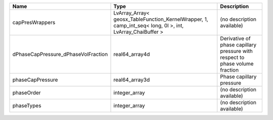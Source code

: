 

=================================== ======================================================================================================== ============================================================================ 
Name                                Type                                                                                                     Description                                                                  
=================================== ======================================================================================================== ============================================================================ 
capPresWrappers                     LvArray_Array< geosx_TableFunction_KernelWrapper, 1, camp_int_seq< long, 0l >, int, LvArray_ChaiBuffer > (no description available)                                                   
dPhaseCapPressure_dPhaseVolFraction real64_array4d                                                                                           Derivative of phase capillary pressure with respect to phase volume fraction 
phaseCapPressure                    real64_array3d                                                                                           Phase capillary pressure                                                     
phaseOrder                          integer_array                                                                                            (no description available)                                                   
phaseTypes                          integer_array                                                                                            (no description available)                                                   
=================================== ======================================================================================================== ============================================================================ 


